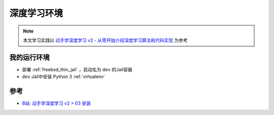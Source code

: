 .. _dl_env:

====================
深度学习环境
====================

.. note::

   本文学习实践以 `动手学深度学习 v2 - 从零开始介绍深度学习算法和代码实现 <https://space.bilibili.com/1567748478/channel/seriesdetail?sid=358497>`_ 为参考

我的运行环境
===============

- 部署 :ref:`freebsd_thin_jail` ，启动名为 ``dev`` 的Jail容器
- ``dev`` Jail中安装 Python 3 :ref:`virtualenv`


参考
======

- `B站: 动手学深度学习 v2 > 03 安装 <https://www.bilibili.com/video/BV18p4y1h7Dr?spm_id_from=333.788.player.player_end_recommend_autoplay&vd_source=9e81a12fc8eb4223ba7650a40a5ce9a7>`_
